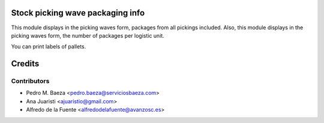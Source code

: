 Stock picking wave packaging info
================================
This module displays in the picking waves form, packages from all pickings
included. Also, this module displays in the picking waves form, the number of
packages per logistic unit.

You can print labels of pallets.

Credits
=======

Contributors
------------
* Pedro M. Baeza <pedro.baeza@serviciosbaeza.com>
* Ana Juaristi <ajuaristio@gmail.com>
* Alfredo de la Fuente <alfredodelafuente@avanzosc.es>
